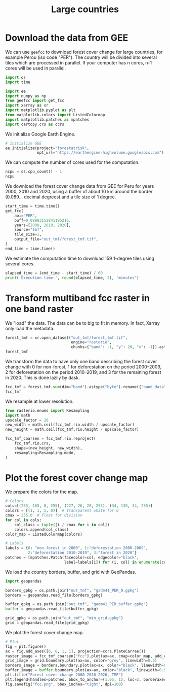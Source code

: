 #+title: Large countries
#+options: toc:nil title:t num:nil author:nil ^:{}
#+property: header-args:python :results output :session :exports both
#+property: header-args :eval never-export
#+export_select_tags: export
#+export_exclude_tags: noexport

* Download the data from GEE

We can use =geefcc= to download forest cover change for large countries,
for example Perou (iso code "PER"). The country will be divided into
several tiles which are processed in parallel. If your computer has n
cores, n-1 cores will be used in parallel.

#+begin_src python
import os
import time

import ee
import numpy as np
from geefcc import get_fcc
import xarray as xr
import matplotlib.pyplot as plt
from matplotlib.colors import ListedColormap
import matplotlib.patches as mpatches
import cartopy.crs as ccrs
#+end_src

#+RESULTS:

We initialize Google Earth Engine.

#+begin_src python
# Initialize GEE
ee.Initialize(project="forestatrisk",
              opt_url="https://earthengine-highvolume.googleapis.com")
#+end_src

#+RESULTS:

We can compute the number of cores used for the computation.

#+begin_src python :results value
ncpu = os.cpu_count() - 1
ncpu
#+end_src

#+RESULTS:
: 7

We download the forest cover change data from GEE for Peru for years 2000, 2010 and 2020, using a buffer of about 10 km around the border (0.089... decimal degrees) and a tile size of 1 degree. 

#+begin_src python
start_time = time.time()
get_fcc(
    aoi="PER",
    buff=0.08983152841195216,
    years=[2000, 2010, 2020],
    source="tmf",
    tile_size=1,
    output_file="out_tmf/forest_tmf.tif",
)
end_time = time.time()
#+end_src

#+RESULTS:

We estimate the computation time to download 159 1-degree tiles using several cores. 

#+begin_src python
elapsed_time = (end_time - start_time) / 60
print('Execution time:', round(elapsed_time, 2), 'minutes')
#+end_src

#+RESULTS:
: Execution time: 1.15 minutes

* Transform multiband fcc raster in one band raster 

We "load" the data. The data can be to big to fit in memory. In fact, Xarray only load the metadata.

#+begin_src python :results value
forest_tmf = xr.open_dataset("out_tmf/forest_tmf.tif",
                             engine="rasterio",
                             chunks={"band": -1, "y": 20, "x": -1}).astype("byte")
forest_tmf
#+end_src

#+RESULTS:
: <xarray.Dataset> Size: 10GB
: Dimensions:      (band: 3, y: 70509, x: 48243)
: Coordinates:
:   * band         (band) int64 24B 1 2 3
:   * x            (x) float64 386kB -81.42 -81.42 -81.42 ... -68.42 -68.42 -68.42
:   * y            (y) float64 564kB 0.56 0.5598 0.5595 ... -18.44 -18.44 -18.44
:     spatial_ref  int64 8B ...
: Data variables:
:     band_data    (band, y, x) int8 10GB dask.array<chunksize=(3, 20, 48243), meta=np.ndarray>

We transform the data to have only one band describing the forest cover change with 0 for non-forest, 1 for deforestation on the period 2000--2009, 2 for deforestation on the period 2010--2019, and 3 for the remaining forest in 2020. This is done lazily by dask.

#+begin_src python :results value
fcc_tmf = forest_tmf.sum(dim="band").astype("byte").rename({"band_data": "fcc"})
fcc_tmf
#+end_src

#+RESULTS:
: <xarray.Dataset> Size: 3GB
: Dimensions:      (y: 70509, x: 48243)
: Coordinates:
:   * x            (x) float64 386kB -81.42 -81.42 -81.42 ... -68.42 -68.42 -68.42
:   * y            (y) float64 564kB 0.56 0.5598 0.5595 ... -18.44 -18.44 -18.44
:     spatial_ref  int64 8B ...
: Data variables:
:     fcc          (y, x) int8 3GB dask.array<chunksize=(20, 48243), meta=np.ndarray>

We resample at lower resolution.

#+begin_src python
from rasterio.enums import Resampling
import math
upscale_factor = 20
new_width = math.ceil(fcc_tmf.rio.width / upscale_factor)
new_height = math.ceil(fcc_tmf.rio.height / upscale_factor)

fcc_tmf_coarsen = fcc_tmf.rio.reproject(
    fcc_tmf.rio.crs,
    shape=(new_height, new_width),
    resampling=Resampling.mode,
)
#+end_src

#+RESULTS:

* Plot the forest cover change map

We prepare the colors for the map.

#+begin_src python
# Colors
cols=[(255, 165, 0, 255), (227, 26, 28, 255), (34, 139, 34, 255)]
colors = [(1, 1, 1, 0)]  # transparent white for 0
cmax = 255.0  # float for division
for col in cols:
    col_class = tuple([i / cmax for i in col])
    colors.append(col_class)
color_map = ListedColormap(colors)

# Labels
labels = {0: "non-forest in 2000", 1:"deforestation 2000-2009",
          2:"deforestation 2010-2019", 3:"forest in 2020"}
patches = [mpatches.Patch(facecolor=col, edgecolor="black",
                          label=labels[i]) for (i, col) in enumerate(colors)]
#+end_src

#+RESULTS:

We load the country borders, buffer, and grid with GeoPandas.

#+begin_src python
import geopandas

borders_gpkg = os.path.join("out_tmf", "gadm41_PER_0.gpkg")
borders = geopandas.read_file(borders_gpkg)

buffer_gpkg = os.path.join("out_tmf", "gadm41_PER_buffer.gpkg")
buffer = geopandas.read_file(buffer_gpkg)

grid_gpkg = os.path.join("out_tmf", "min_grid.gpkg")
grid = geopandas.read_file(grid_gpkg)
#+end_src

#+RESULTS:

We plot the forest cover change map.

#+begin_src python :results graphics file output :file fcc.png
# Plot
fig = plt.figure()
ax = fig.add_axes([0, 0, 1, 1], projection=ccrs.PlateCarree())
raster_image = fcc_tmf_coarsen["fcc"].plot(ax=ax, cmap=color_map, add_colorbar=False)
grid_image = grid.boundary.plot(ax=ax, color="grey", linewidth=0.5)
borders_image = borders.boundary.plot(ax=ax, color="black", linewidth=0.5)
buffer_image = buffer.boundary.plot(ax=ax, color="black", linewidth=0.5)
plt.title("Forest cover change 2000-2010-2020, TMF")
plt.legend(handles=patches, bbox_to_anchor=(1.05, 1), loc=2, borderaxespad=0.)
fig.savefig("fcc.png", bbox_inches="tight", dpi=100)
#+end_src

#+attr_rst: :width 700 :align center
#+RESULTS:
[[file:fcc.png]]

# End
